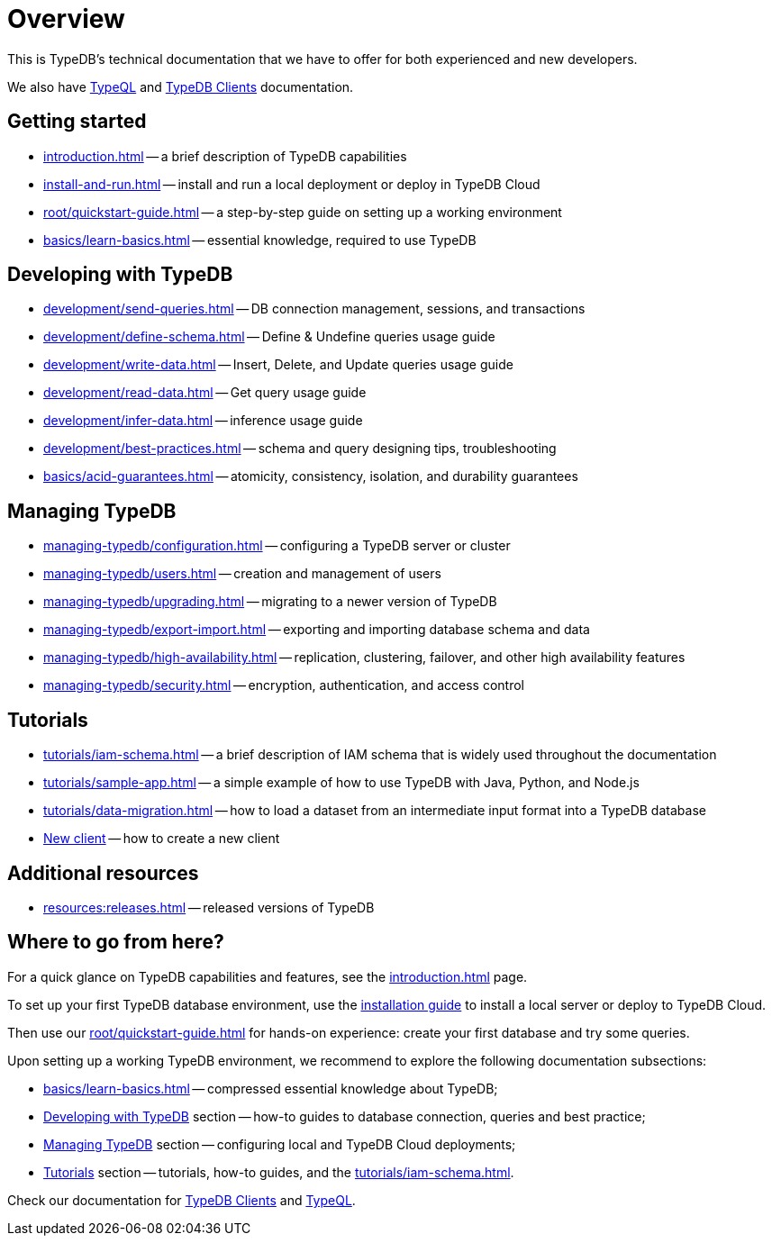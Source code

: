 = Overview
:keywords: typedb, typeql, documentation, overview
:longTailKeywords: documentation overview, learn typedb, learn typeql, typedb schema, typedb data model
:pageTitle: Documentation overview
:summary: TypeDB's documentation overview

This is TypeDB's technical documentation that we have to offer for both experienced and new developers.

We also have xref:typeql::overview.adoc[TypeQL] and xref:clients::clients.adoc[TypeDB Clients] documentation.

== Getting started

* xref:introduction.adoc[] -- a brief description of TypeDB capabilities
* xref:install-and-run.adoc[] -- install and run a local deployment or deploy in TypeDB Cloud
* xref:root/quickstart-guide.adoc[] -- a step-by-step guide on setting up a working environment
* xref:basics/learn-basics.adoc[] -- essential knowledge, required to use TypeDB

[#_developing_with_typedb]
==  Developing with TypeDB

* xref:development/send-queries.adoc[] -- DB connection management, sessions, and transactions
* xref:development/define-schema.adoc[] -- Define & Undefine queries usage guide
* xref:development/write-data.adoc[] -- Insert, Delete, and Update queries usage guide
* xref:development/read-data.adoc[] -- Get query usage guide
* xref:development/infer-data.adoc[] -- inference usage guide
* xref:development/best-practices.adoc[] -- schema and query designing tips, troubleshooting
* xref:basics/acid-guarantees.adoc[] -- atomicity, consistency, isolation, and durability guarantees

[#_managing_typedb]
== Managing TypeDB

* xref:managing-typedb/configuration.adoc[] -- configuring a TypeDB server or cluster
* xref:managing-typedb/users.adoc[] -- creation and management of users
* xref:managing-typedb/upgrading.adoc[] -- migrating to a newer version of TypeDB
* xref:managing-typedb/export-import.adoc[] -- exporting and importing database schema and data
* xref:managing-typedb/high-availability.adoc[] -- replication, clustering, failover, and other high availability features
* xref:managing-typedb/security.adoc[] -- encryption, authentication, and access control

////
* xref:managing-typedb/configuration.adoc[Managing Databases]
* xref:managing-typedb/configuration.adoc[Migrating a Database]
* xref:managing-typedb/configuration.adoc[Configuring a Server]
* xref:managing-typedb/configuration.adoc[Upgrading a Server]
* xref:managing-typedb/configuration.adoc[Managing Users]
* xref:managing-typedb/configuration.adoc[Migrating from TypeDB]
* xref:managing-typedb/configuration.adoc[Configuring a Cluster]
* xref:managing-typedb/configuration.adoc[Deploying a Cluster]
* xref:managing-typedb/configuration.adoc[Managing a Cluster]
* xref:managing-typedb/configuration.adoc[Managing Encryption]
////

////
* *Cloud deployments*
** xref:managing-typedb/cloud-deployments/account.adoc[] -- register an account, log in/out, change password, and manage settings
** xref:managing-typedb/cloud-deployments/send-queries.adoc[] -- connect to a TypeDB Enterprise cluster/deployment
** xref:managing-typedb/cloud-deployments/deploy.adoc[] -- create, destroy, suspend, and resume deployments of TypeDB
** xref:managing-typedb/cloud-deployments/organization.adoc[] -- group users
** xref:managing-typedb/cloud-deployments/projects.adoc[] -- group deployments

* *Self-hosted deployments*
 ** xref:managing-typedb/self-hosted-deployments/configuration.adoc[] -- TypeDB server configuration parameters and host machine requirements
 ** xref:managing-typedb/self-hosted-deployments/export-import.adoc[] -- exporting and importing database schema and data
 ** xref:managing-typedb/self-hosted-deployments/upgrading.adoc[] -- how to migrate to a newer version of TypeDB
 ** xref:managing-typedb/self-hosted-deployments/high-availability.adoc[] -- description of TypeDB high availability features
 ** xref:managing-typedb/self-hosted-deployments/security.adoc[] -- description of TypeDB security features
////

[#_tutorials]
== Tutorials

* xref:tutorials/iam-schema.adoc[] -- a brief description of IAM schema that is widely used throughout the documentation
* xref:tutorials/sample-app.adoc[] -- a simple example of how to use TypeDB with Java, Python, and Node.js
* xref:tutorials/data-migration.adoc[] -- how to load a dataset from an intermediate input format into a TypeDB database
* xref:tutorials/new-driver-tutorial.adoc[New client] -- how to create a new client

//== Deep dive
//** xref:deep/deep-dive.adoc[Deep dive in Fundamentals]
//*** xref:fun/types-dd.adoc[Deep dive in the type system]
//*** xref:fun/queries-dd.adoc[Deep dive in the patterns]
//*** xref:fun/inference-dd.adoc[Deep dive in the inference]

== Additional resources
//.Resources
* xref:resources:releases.adoc[] -- released versions of TypeDB

== Where to go from here?

For a quick glance on TypeDB capabilities and features, see the
xref:introduction.adoc[]
page.

To set up your first TypeDB database environment, use the
xref:install-and-run.adoc[installation guide]
to install a local server or deploy to TypeDB Cloud.

Then use our
xref:root/quickstart-guide.adoc[]
for hands-on experience: create your first database and try some queries.

Upon setting up a working TypeDB environment, we recommend to explore the following documentation subsections:

* xref:basics/learn-basics.adoc[] -- compressed essential knowledge about TypeDB;
* <<_developing_with_typedb,Developing with TypeDB>> section -- how-to guides to database connection, queries and best practice;
* <<_managing_typedb,Managing TypeDB>> section -- configuring local and TypeDB Cloud deployments;
* <<_tutorials,Tutorials>> section -- tutorials, how-to guides, and the xref:tutorials/iam-schema.adoc[].

Check our documentation for xref:clients::clients.adoc[TypeDB Clients] and xref:typeql::overview.adoc[TypeQL].

